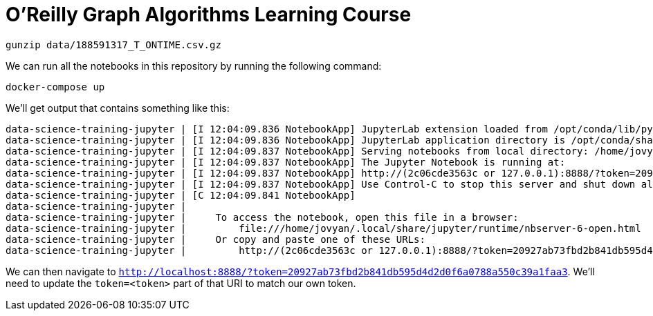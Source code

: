 =  O'Reilly Graph Algorithms Learning Course

```
gunzip data/188591317_T_ONTIME.csv.gz
```

We can run all the notebooks in this repository by running the following command:

[source, bash]
----
docker-compose up
----

We'll get output that contains something like this:

[source, text]
----
data-science-training-jupyter | [I 12:04:09.836 NotebookApp] JupyterLab extension loaded from /opt/conda/lib/python3.7/site-packages/jupyterlab
data-science-training-jupyter | [I 12:04:09.836 NotebookApp] JupyterLab application directory is /opt/conda/share/jupyter/lab
data-science-training-jupyter | [I 12:04:09.837 NotebookApp] Serving notebooks from local directory: /home/jovyan
data-science-training-jupyter | [I 12:04:09.837 NotebookApp] The Jupyter Notebook is running at:
data-science-training-jupyter | [I 12:04:09.837 NotebookApp] http://(2c06cde3563c or 127.0.0.1):8888/?token=20927ab73fbd2b841db595d4d2d0f6a0788a550c39a1faa3
data-science-training-jupyter | [I 12:04:09.837 NotebookApp] Use Control-C to stop this server and shut down all kernels (twice to skip confirmation).
data-science-training-jupyter | [C 12:04:09.841 NotebookApp]
data-science-training-jupyter |
data-science-training-jupyter |     To access the notebook, open this file in a browser:
data-science-training-jupyter |         file:///home/jovyan/.local/share/jupyter/runtime/nbserver-6-open.html
data-science-training-jupyter |     Or copy and paste one of these URLs:
data-science-training-jupyter |         http://(2c06cde3563c or 127.0.0.1):8888/?token=20927ab73fbd2b841db595d4d2d0f6a0788a550c39a1faa3
----

We can then navigate to `http://localhost:8888/?token=20927ab73fbd2b841db595d4d2d0f6a0788a550c39a1faa3`.
We'll need to update the `token=<token>` part of that URI to match our own token.
